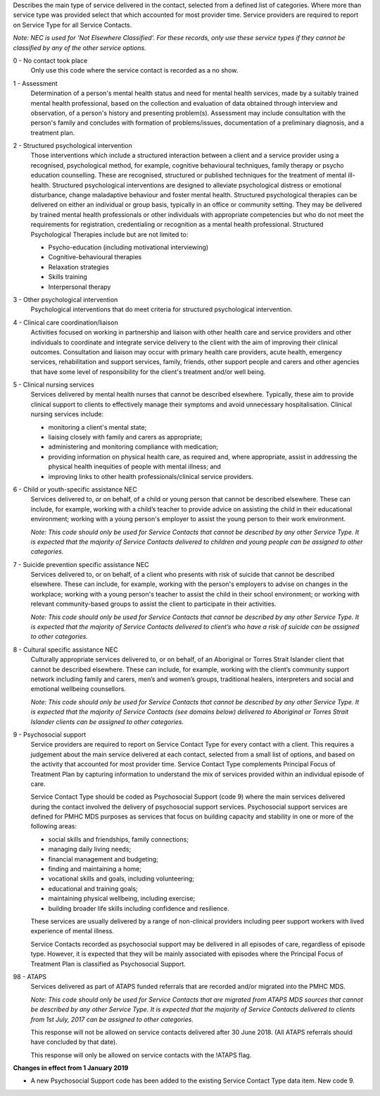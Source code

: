 

Describes the main type of service delivered in the contact, selected from a
defined list of categories.  Where more than service type was provided select
that which accounted for most provider time. Service providers are required
to report on Service Type for all Service Contacts.

*Note: NEC is used for 'Not Elsewhere Classified'. For these records, only use these service types if they cannot be classified by any of the other service options.*

0 - No contact took place
  Only use this code where the service contact is recorded as a no show.

1 - Assessment
  Determination of a person's mental health status and need for mental
  health services, made by a suitably trained mental health professional,
  based on the collection and evaluation of data obtained through interview
  and observation, of a person's history and presenting problem(s).
  Assessment may include consultation with the person's family and concludes
  with formation of problems/issues, documentation of a preliminary
  diagnosis, and a treatment plan.

2 - Structured psychological intervention
  Those interventions which include a structured interaction between a
  client and a service provider using a recognised, psychological method,
  for example, cognitive behavioural techniques, family therapy or psycho
  education counselling. These are recognised, structured or published
  techniques for the treatment of mental ill-health. Structured psychological
  interventions are designed to alleviate psychological distress or
  emotional disturbance, change maladaptive behaviour and foster mental
  health. Structured psychological therapies can be delivered on either an
  individual or group basis, typically in an office or community setting.
  They may be delivered by trained mental health professionals or other
  individuals with appropriate competencies but who do not meet the
  requirements for registration, credentialing or recognition as a mental
  health professional. Structured Psychological Therapies include but are
  not limited to:

  - Psycho-education (including motivational interviewing)
  - Cognitive-behavioural therapies
  - Relaxation strategies
  - Skills training
  - Interpersonal therapy

3 - Other psychological intervention
   Psychological interventions that do meet criteria for structured
   psychological intervention.

4 - Clinical care coordination/liaison
   Activities focused on working in partnership and liaison with other
   health care and service providers and other individuals to coordinate
   and integrate service delivery to the client with the aim of improving
   their clinical outcomes. Consultation and liaison may occur with primary
   health care providers, acute health, emergency services, rehabilitation
   and support services, family, friends, other support people and carers
   and other agencies that have some level of responsibility for the
   client's treatment and/or well being.

5 - Clinical nursing services
  Services delivered by mental health nurses that cannot be described
  elsewhere.  Typically, these aim to provide clinical support to clients
  to effectively manage their symptoms and avoid unnecessary hospitalisation.
  Clinical nursing services include:

  - monitoring a client's mental state;
  - liaising closely with family and carers as appropriate;
  - administering and monitoring compliance with medication;
  - providing information on physical health care, as required and,
    where appropriate, assist in addressing the physical health inequities
    of people with mental illness; and
  - improving links to other health professionals/clinical service providers.

6 - Child or youth-specific assistance NEC
  Services delivered to, or on behalf, of a child or young person that cannot
  be described elsewhere. These can include, for example, working with a
  child’s teacher to provide advice on assisting the child in their educational
  environment; working with a young person's employer to assist the young
  person to their work environment.

  *Note: This code should only be used for
  Service Contacts that cannot be described by any other Service Type. It is
  expected that the majority of Service Contacts delivered to children and
  young people can be assigned to other categories.*

7 - Suicide prevention specific assistance NEC
  Services delivered to, or on behalf, of a client who presents with risk of
  suicide that cannot be described elsewhere. These can include, for example,
  working with the person's employers to advise on changes in the workplace;
  working with a young person's teacher to assist the child in their school
  environment; or working with relevant community-based groups to assist the
  client to participate in their activities.

  *Note: This code should only be used for Service Contacts that cannot be
  described by any other Service Type. It is expected that the majority of
  Service Contacts delivered to client’s who have a risk of suicide can be
  assigned to other categories.*

8 - Cultural specific assistance NEC
  Culturally appropriate services delivered to, or on behalf, of an Aboriginal
  or Torres Strait Islander client that cannot be described elsewhere.  These
  can include, for example, working with the client’s community support network
  including family and carers, men’s and women’s groups, traditional healers,
  interpreters and social and emotional wellbeing counsellors.

  *Note: This code should only be used for Service Contacts that cannot be
  described by any other Service Type. It is expected that the majority of
  Service Contacts (see domains below) delivered to Aboriginal or Torres Strait
  Islander clients can be assigned to other categories.*

9 - Psychosocial support
  Service providers are required to report on Service Contact Type for every
  contact with a client. This requires a judgement about the main service
  delivered at each contact, selected from a small list of options, and based
  on the activity that accounted for most provider time. Service Contact Type
  complements Principal Focus of Treatment Plan by capturing information to
  understand the mix of services provided within an individual episode of care.

  Service Contact Type should be coded as Psychosocial Support (code 9) where
  the main services delivered during the contact involved the delivery of
  psychosocial support services. Psychosocial support services are defined for
  PMHC MDS purposes as services that focus on building capacity and stability
  in one or more of the following areas:

  * social skills and friendships, family connections;
  * managing daily living needs;
  * financial management and budgeting;
  * finding and maintaining a home;
  * vocational skills and goals, including volunteering;
  * educational and training goals;
  * maintaining physical wellbeing, including exercise;
  * building broader life skills including confidence and resilience.

  These services are usually delivered by a range of non-clinical providers
  including peer support workers with lived experience of mental illness.

  Service Contacts recorded as psychosocial support may be delivered in all
  episodes of care, regardless of episode type.  However, it is expected that
  they will be mainly associated with episodes where the Principal Focus of
  Treatment Plan is classified as Psychosocial Support.

98 - ATAPS
  Services delivered as part of ATAPS funded referrals that are recorded and/or
  migrated into the PMHC MDS.

  *Note: This code should only be used for Service Contacts that are migrated
  from ATAPS MDS sources that cannot be described by any other Service Type.
  It is expected that the majority of Service Contacts delivered to clients
  from 1st July, 2017 can be assigned to other categories.*

  This response will not be allowed on service contacts delivered after
  30 June 2018. (All ATAPS referrals should have concluded by that date).

  This response will only be allowed on service contacts with the !ATAPS flag.

**Changes in effect from 1 January 2019**

- A new Psychosocial Support code has been added to the existing Service Contact
  Type data item.  New code 9.
